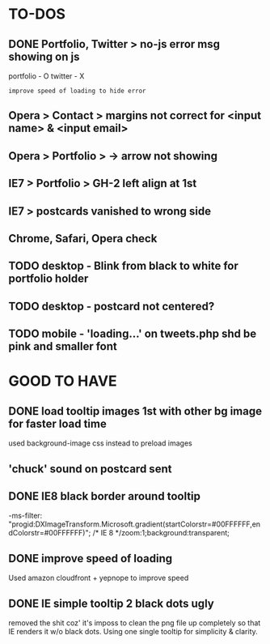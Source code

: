 * TO-DOS

** DONE Portfolio, Twitter > no-js error msg showing on js
   CLOSED: [2012-04-07 Sat 11:49]

   portfolio - O
   twitter - X
   : improve speed of loading to hide error

** Opera > Contact > margins not correct for <input name> & <input email>

** Opera > Portfolio >  -> arrow not showing

** IE7 > Portfolio > GH-2 left align at 1st   

** IE7 > postcards vanished to wrong side
** Chrome, Safari, Opera check   
** TODO desktop - Blink from black to white for portfolio holder
** TODO desktop - postcard not centered?
** TODO mobile - 'loading...' on tweets.php shd be pink and smaller font


* GOOD TO HAVE

** DONE load tooltip images 1st with other bg image for faster load time
   CLOSED: [2012-07-17 Tue 13:04]

   used background-image css instead to preload images
   
** 'chuck' sound on postcard sent

** DONE IE8 black border around tooltip
   CLOSED: [2012-07-17 Tue 13:04]

   -ms-filter: "progid:DXImageTransform.Microsoft.gradient(startColorstr=#00FFFFFF,endColorstr=#00FFFFFF)"; /* IE 8 */zoom:1;background:transparent;

** DONE improve speed of loading
   CLOSED: [2012-07-17 Tue 13:04]

   Used amazon cloudfront + yepnope to improve speed

** DONE IE simple tooltip 2 black dots ugly   
   CLOSED: [2012-08-13 Mon 13:03]

   removed the shit coz' it's imposs to clean the png file up completely so
   that IE renders it w/o black dots. Using one single tooltip for
   simplicity & clarity.
